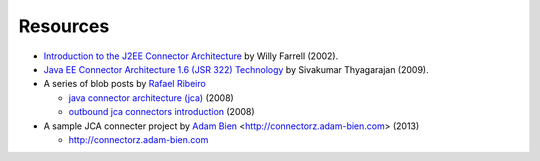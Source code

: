 Resources
=========

* `Introduction to the J2EE Connector Architecture <http://www.ibm.com/developerworks/java/tutorials/j-jca/j-jca.html>`_ by Willy Farrell (2002).

*  `Java EE Connector Architecture 1.6 (JSR 322) Technology  <http://www.slideshare.net/sivakumart/java-ee-connector-architecture-16-jsr-322-technology-2756072>`_ by  Sivakumar Thyagarajan (2009).

* A series of blob posts by `Rafael Ribeiro <https://itdevworld.wordpress.com/author/rafaelri/>`_

  * `java connector architecture (jca) <https://itdevworld.wordpress.com/2008/08/26/java-connector-architecture-jca/>`_ (2008)
  * `outbound jca connectors introduction <https://itdevworld.wordpress.com/2008/09/01/outbound-jca-connectors-introduction/>`_ (2008)

* A sample JCA connecter project by `Adam Bien <http://about.adam-bien.com>`_ <http://connectorz.adam-bien.com> (2013)

  * http://connectorz.adam-bien.com